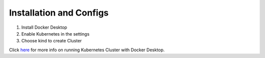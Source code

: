 Installation and Configs
-----------------------------

#. Install Docker Desktop
#. Enable Kubernetes in the settings
#. Choose kind to create Cluster

Click `here <https://docs.docker.com/desktop/features/kubernetes/>`_ for more info on running Kubernetes Cluster with Docker Desktop.
